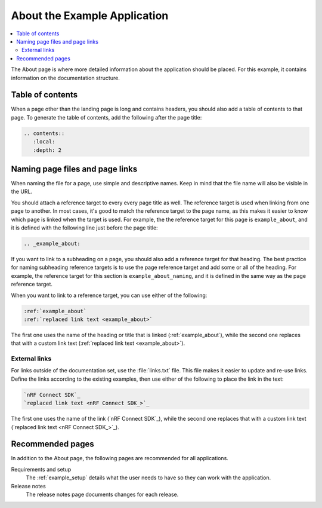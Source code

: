 .. _example_about:

About the Example Application
#############################

.. contents::
   :local:
   :depth: 2

The About page is where more detailed information about the application should be placed.
For this example, it contains information on the documentation structure.

Table of contents
*****************

When a page other than the landing page is long and contains headers, you should also add a table of contents to that page.
To generate the table of contents, add the following after the page title:

.. code-block:: RST

  .. contents::
     :local:
     :depth: 2

.. _example_about_naming:

Naming page files and page links
********************************

When naming the file for a page, use simple and descriptive names.
Keep in mind that the file name will also be visible in the URL.

You should attach a reference target to every every page title as well.
The reference target is used when linking from one page to another.
In most cases, it's good to match the reference target to the page name, as this makes it easier to know which page is linked when the target is used.
For example, the the reference target for this page is ``example_about``, and it is defined with the following line just before the page title:

.. code-block:: RST

   .. _example_about:

If you want to link to a subheading on a page, you should also add a reference target for that heading.
The best practice for naming subheading reference targets is to use the page reference target and add some or all of the heading.
For example, the reference target for this section is ``example_about_naming``, and it is defined in the same way as the page reference target.

When you want to link to a reference target, you can use either of the following:

.. code-block:: RST

   :ref:`example_about`
   :ref:`replaced link text <example_about>`

The first one uses the name of the heading or title that is linked (:ref:`example_about`), while the second one replaces that with a custom link text (:ref:`replaced link text <example_about>`).

External links
==============

For links outside of the documentation set, use the :file:`links.txt` file.
This file makes it easier to update and re-use links.
Define the links according to the existing examples, then use either of the following to place the link in the text:

.. code-block:: RST

   `nRF Connect SDK`_
   `replaced link text <nRF Connect SDK_>`_

The first one uses the name of the link (`nRF Connect SDK`_), while the second one replaces that with a custom link text (`replaced link text <nRF Connect SDK_>`_).

Recommended pages
*****************

In addition to the About page, the following pages are recommended for all applications.

Requirements and setup
   The :ref:`example_setup` details what the user needs to have so they can work with the application.

Release notes
   The release notes page documents changes for each release.
